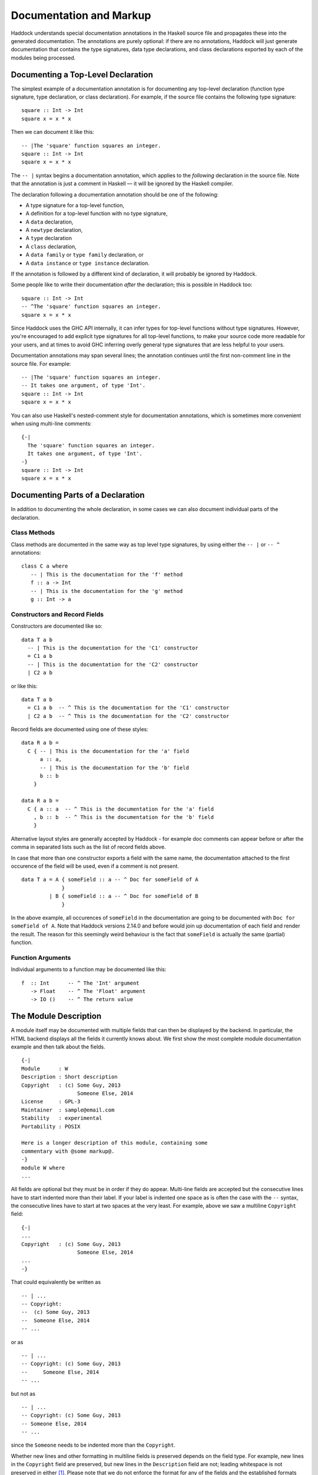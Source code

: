 Documentation and Markup
========================

Haddock understands special documentation annotations in the Haskell
source file and propagates these into the generated documentation. The
annotations are purely optional: if there are no annotations, Haddock
will just generate documentation that contains the type signatures, data
type declarations, and class declarations exported by each of the
modules being processed.

Documenting a Top-Level Declaration
-----------------------------------

The simplest example of a documentation annotation is for documenting
any top-level declaration (function type signature, type declaration, or
class declaration). For example, if the source file contains the
following type signature: ::

    square :: Int -> Int
    square x = x * x

Then we can document it like this: ::

    -- |The 'square' function squares an integer.
    square :: Int -> Int
    square x = x * x

The ``-- |`` syntax begins a documentation annotation, which applies
to the *following* declaration in the source file. Note that the
annotation is just a comment in Haskell — it will be ignored by the
Haskell compiler.

The declaration following a documentation annotation should be one of
the following:

-  A type signature for a top-level function,

-  A definition for a top-level function with no type signature,

-  A ``data`` declaration,

-  A ``newtype`` declaration,

-  A ``type`` declaration

-  A ``class`` declaration,

-  A ``data family`` or ``type family`` declaration, or

-  A ``data instance`` or ``type instance`` declaration.

If the annotation is followed by a different kind of declaration, it
will probably be ignored by Haddock.

Some people like to write their documentation *after* the declaration;
this is possible in Haddock too: ::

    square :: Int -> Int
    -- ^The 'square' function squares an integer.
    square x = x * x

Since Haddock uses the GHC API internally, it can infer types for
top-level functions without type signatures. However, you're
encouraged to add explicit type signatures for all top-level
functions, to make your source code more readable for your users, and
at times to avoid GHC inferring overly general type signatures that
are less helpful to your users.

Documentation annotations may span several lines; the annotation
continues until the first non-comment line in the source file. For
example: ::

    -- |The 'square' function squares an integer.
    -- It takes one argument, of type 'Int'.
    square :: Int -> Int
    square x = x * x

You can also use Haskell's nested-comment style for documentation
annotations, which is sometimes more convenient when using multi-line
comments: ::

    {-|
      The 'square' function squares an integer.
      It takes one argument, of type 'Int'.
    -}
    square :: Int -> Int
    square x = x * x

Documenting Parts of a Declaration
----------------------------------

In addition to documenting the whole declaration, in some cases we can
also document individual parts of the declaration.

Class Methods
~~~~~~~~~~~~~

Class methods are documented in the same way as top level type
signatures, by using either the ``-- |`` or ``-- ^`` annotations: ::

    class C a where
       -- | This is the documentation for the 'f' method
       f :: a -> Int
       -- | This is the documentation for the 'g' method
       g :: Int -> a

Constructors and Record Fields
~~~~~~~~~~~~~~~~~~~~~~~~~~~~~~

Constructors are documented like so: ::

    data T a b
      -- | This is the documentation for the 'C1' constructor
      = C1 a b
      -- | This is the documentation for the 'C2' constructor
      | C2 a b

or like this: ::

    data T a b
      = C1 a b  -- ^ This is the documentation for the 'C1' constructor
      | C2 a b  -- ^ This is the documentation for the 'C2' constructor

Record fields are documented using one of these styles: ::

    data R a b =
      C { -- | This is the documentation for the 'a' field
          a :: a,
          -- | This is the documentation for the 'b' field
          b :: b
        }

    data R a b =
      C { a :: a  -- ^ This is the documentation for the 'a' field
        , b :: b  -- ^ This is the documentation for the 'b' field
        }

Alternative layout styles are generally accepted by Haddock - for
example doc comments can appear before or after the comma in separated
lists such as the list of record fields above.

In case that more than one constructor exports a field with the same
name, the documentation attached to the first occurence of the field
will be used, even if a comment is not present. ::

    data T a = A { someField :: a -- ^ Doc for someField of A
                 }
             | B { someField :: a -- ^ Doc for someField of B
                 }

In the above example, all occurences of ``someField`` in the
documentation are going to be documented with
``Doc for someField of A``. Note that Haddock versions 2.14.0 and before
would join up documentation of each field and render the result. The
reason for this seemingly weird behaviour is the fact that ``someField``
is actually the same (partial) function.

Function Arguments
~~~~~~~~~~~~~~~~~~

Individual arguments to a function may be documented like this: ::

    f  :: Int      -- ^ The 'Int' argument
       -> Float    -- ^ The 'Float' argument
       -> IO ()    -- ^ The return value

.. _module-description:

The Module Description
----------------------

A module itself may be documented with multiple fields that can then be
displayed by the backend. In particular, the HTML backend displays all
the fields it currently knows about. We first show the most complete
module documentation example and then talk about the fields. ::

    {-|
    Module      : W
    Description : Short description
    Copyright   : (c) Some Guy, 2013
                      Someone Else, 2014
    License     : GPL-3
    Maintainer  : sample@email.com
    Stability   : experimental
    Portability : POSIX

    Here is a longer description of this module, containing some
    commentary with @some markup@.
    -}
    module W where
    ...

All fields are optional but they must be in order if they do appear.
Multi-line fields are accepted but the consecutive lines have to start
indented more than their label. If your label is indented one space as
is often the case with the ``--`` syntax, the consecutive lines have
to start at two spaces at the very least. For example, above we saw a
multiline ``Copyright`` field: ::

    {-|
    ...
    Copyright   : (c) Some Guy, 2013
                      Someone Else, 2014
    ...
    -}

That could equivalently be written as ::

    -- | ...
    -- Copyright:
    --  (c) Some Guy, 2013
    --  Someone Else, 2014
    -- ...

or as ::

    -- | ...
    -- Copyright: (c) Some Guy, 2013
    --     Someone Else, 2014
    -- ...

but not as ::

    -- | ...
    -- Copyright: (c) Some Guy, 2013
    -- Someone Else, 2014
    -- ...

since the ``Someone`` needs to be indented more than the
``Copyright``.

Whether new lines and other formatting in multiline fields is
preserved depends on the field type. For example, new lines in the
``Copyright`` field are preserved, but new lines in the
``Description`` field are not; leading whitespace is not preserved in
either [#backend]_. Please note that we do not enforce the format for
any of the fields and the established formats are just a convention.

.. [#backend] Technically, whitespace and newlines in the
   ``Description`` field are preserved verbatim by the HTML backend,
   but because most browsers collapse whitespace in HTML, they don't
   render as such. But other backends may render this whitespace.

Fields of the Module Description
~~~~~~~~~~~~~~~~~~~~~~~~~~~~~~~~

The ``Module`` field specifies the current module name. Since the module
name can be inferred automatically from the source file, it doesn't
affect the output of any of the backends. But you might want to
include it for any other tools that might be parsing these comments
without the help of GHC.

The ``Description`` field accepts some short text which outlines the
general purpose of the module. If you're generating HTML, it will show
up next to the module link in the module index.

The ``Copyright``, ``License``, ``Maintainer`` and ``Stability`` fields should
be obvious. An alternative spelling for the ``License`` field is accepted
as ``Licence`` but the output will always prefer ``License``.

The ``Portability`` field has seen varied use by different library
authors. Some people put down things like operating system constraints
there while others put down which GHC extensions are used in the module.
Note that you might want to consider using the ``show-extensions`` module
flag for the latter (see :ref:`module-attrs`).

Finally, a module may contain a documentation comment before the
module header, in which case this comment is interpreted by Haddock as
an overall description of the module itself, and placed in a section
entitled ``Description`` in the documentation for the module. All the
usual Haddock :ref:`markup` is valid in this comment.

Controlling the Documentation Structure
---------------------------------------

Haddock produces interface documentation that lists only the entities
actually exported by the module. If there is no export list then all
entities defined by the module are exported.

The documentation for a module will
include *all* entities exported by that module, even if they were
re-exported from another module. The only exception is when Haddock can't
see the declaration for the re-exported entity, perhaps because it isn't
part of the batch of modules currently being processed.

To Haddock the export list has even more significance than just
specifying the entities to be included in the documentation. It also
specifies the *order* that entities will be listed in the generated
documentation. This leaves the programmer free to implement functions in
any order he/she pleases, and indeed in any *module* he/she pleases, but
still specify the order that the functions should be documented in the
export list. Indeed, many programmers already do this: the export list
is often used as a kind of ad-hoc interface documentation, with
headings, groups of functions, type signatures and declarations in
comments.

In the next section we give examples illustrating most of the
structural markup features. After the examples we go into more detail
explaining the related markup, namely :ref:`section-headings`,
:ref:`named-chunks`, and :ref:`re-exporting-entire-module`.

.. _structure-examples:

Documentation Structure Examples
~~~~~~~~~~~~~~~~~~~~~~~~~~~~~~~~

We now give several examples that produce similar results and
illustrate most of the structural markup features. The first two
example use an export list, but the third example does not.

The first example, using an export list with :ref:`section-headings`
and inline section descriptions: ::

    module Image
      ( -- * Image importers
        --
        -- | There is a "smart" importer, 'readImage', that determines
        -- the image format from the file extension, and several
        -- "dumb" format-specific importers that decode the file at
        -- the specified type.
        readImage
      , readPngImage
      , readGifImage
      , ...
        -- * Image exporters
        -- ...
      ) where

    import Image.Types ( Image )

    -- | Read an image, guessing the format from the file name.
    readImage :: FilePath -> IO Image
    readImage = ...

    -- | Read a GIF.
    readGifImage :: FilePath -> IO Image
    readGifImage = ...

    -- | Read a PNG.
    readPngImage :: FilePath -> IO Image
    readPngImage = ...

    ...

Note that the order of the entities ``readPngImage`` and
``readGifImage`` in the export list is different from the order of the
actual declarations farther down; the order in the export list is the
order used in the generated docs. Also, the imported ``Image`` type
itself is not re-exported, so it will not be included in the rendered
docs (see :ref:`hyperlinking-re-exported`).

The second example, using an export list with a section description
defined elsewhere (the ``$imageImporters``; see :ref:`named-chunks`):
::

    module Image
      ( -- * Image importers
        --
        -- $imageImporters
        readImage
      , readPngImage
      , readGifImage
      , ...
        -- * Image exporters
        -- ...
      ) where

    import Image.Types ( Image )

    -- $imageImporters
    --
    -- There is a "smart" importer, 'readImage', that determines the
    -- image format from the file extension, and several "dumb"
    -- format-specific importers that decode the file at the specified
    -- type.

    -- | Read an image, guessing the format from the file name.
    readImage :: FilePath -> IO Image
    readImage = ...

    -- | Read a GIF.
    readGifImage :: FilePath -> IO Image
    readGifImage = ...

    -- | Read a PNG.
    readPngImage :: FilePath -> IO Image
    readPngImage = ...

    ...

This produces the same rendered docs as the first example, but the
source code itself is arguably more readable, since the documentation
for the group of importer functions is closer to their definitions.

The third example, without an export list: ::

    module Image where

    import Image.Types ( Image )

    -- * Image importers
    --
    -- $imageImporters
    --
    -- There is a "smart" importer, 'readImage', that determines the
    -- image format from the file extension, and several "dumb"
    -- format-specific importers that decode the file at the specified
    -- type.

    -- | Read an image, guessing the format from the file name.
    readImage :: FilePath -> IO Image
    readImage = ...

    -- | Read a GIF.
    readGifImage :: FilePath -> IO Image
    readGifImage = ...

    -- | Read a PNG.
    readPngImage :: FilePath -> IO Image
    readPngImage = ...

    ...

    -- * Image exporters
    -- ...

Note that the section headers (e.g. ``-- * Image importers``) now
appear in the module body itself, and that the section documentation
is still given using :ref:`named-chunks`. Unlike in the first example
when using an export list, the named chunk syntax ``$imageImporters``
*must* be used for the section documentation; attempting to use the
``-- | ...`` syntax to document the image importers here will wrongly
associate the documentation chunk with the next definition!

.. _section-headings:

Section Headings
~~~~~~~~~~~~~~~~

You can insert headings and sub-headings in the documentation by
including annotations at the appropriate point in the export list, or
in the module body directly when not using an export list.

For example: ::

    module Foo (
      -- * Classes
      C(..),
      -- * Types
      -- ** A data type
      T,
      -- ** A record
      R,
      -- * Some functions
      f, g
      ) where

Headings are introduced with the syntax ``-- *``, ``-- **`` and so
on, where the number of ``*``\ s indicates the level of the heading
(section, sub-section, sub-sub-section, etc.).

If you use section headings, then Haddock will generate a table of
contents at the top of the module documentation for you.

The alternative style of placing the commas at the beginning of each
line is also supported. e.g.: ::

    module Foo (
      -- * Classes
      , C(..)
      -- * Types
      -- ** A data type
      , T
      -- ** A record
      , R
      -- * Some functions
      , f
      , g
      ) where

When not using an export list, you may insert section headers in the
module body. Such section headers associate with all entities
declaried up until the next section header. For example: ::

    module Foo where

    -- * Classes
    class C a where ...

    -- * Types
    -- ** A data type
    data T = ...

    -- ** A record
    data R = ...

    -- * Some functions
    f :: ...
    f = ...
    g :: ...
    g = ...

.. _re-exporting-entire-module:

Re-Exporting an Entire Module
~~~~~~~~~~~~~~~~~~~~~~~~~~~~~

Haskell allows you to re-export the entire contents of a module (or at
least, everything currently in scope that was imported from a given
module) by listing it in the export list: ::

    module A (
      module B,
      module C
     ) where

What will the Haddock-generated documentation for this module look like?
Well, it depends on how the modules ``B`` and ``C`` are imported. If
they are imported wholly and without any ``hiding`` qualifiers, then the
documentation will just contain a cross-reference to the documentation
for ``B`` and ``C``.

However, if the modules are not *completely* re-exported, for example:
::

    module A (
      module B,
      module C
     ) where

    import B hiding (f)
    import C (a, b)

then Haddock behaves as if the set of entities re-exported from ``B``
and ``C`` had been listed explicitly in the export list [#notImplemented]_.

.. Comment: was this ever implemented? Perhaps this part of the docs
   should just be removed until it is implemented?

.. [#notImplemented] This is not implemented at the time of writing
   (Haddock version 2.17.3 with GHC 8.0.2). At the moment, Haddock
   always inserts a module cross-reference.

The exception to this rule is when the re-exported module is declared
with the ``hide`` attribute (see :ref:`module-attrs`), in which
case the module is
never cross-referenced; the contents are always expanded in place in the
re-exporting module.

.. _named-chunks:

(Named) Chunks of Documentation
~~~~~~~~~~~~~~~~~~~~~~~~~~~~~~~

It is often desirable to include a chunk of documentation which is not
attached to any particular Haskell declaration, for example, when
giving summary documentation for a group of related definitions (see
:ref:`structure-examples`). In addition to including such documenation
chunks at the top of the file, as part of the
:ref:`module-description`, you can also associate them with
:ref:`section-headings`.

There are several ways to associate documentation chunks with section
headings, depending on whether you are using an export list or not:

-  The documentation can be included in the export list directly, by
   preceding it with a ``-- |``. For example: ::

       module Foo (
          -- * A section heading

          -- | Some documentation not attached to a particular Haskell entity
          ...
        ) where

   In this case the chunk is not "named".

-  If the documentation is large and placing it inline in the export
   list might bloat the export list and obscure the structure, then it
   can be given a name and placed out of line in the body of the module.
   This is achieved with a special form of documentation annotation
   ``-- $``, which we call a *named chunk*: ::

       module Foo (
          -- * A section heading

          -- $doc
          ...
        ) where

       -- $doc
       -- Here is a large chunk of documentation which may be referred to by
       -- the name $doc.

   The documentation chunk is given a name of your choice (here
   ``doc``), which is the sequence of alphanumeric characters directly
   after the ``-- $``, and it may be referred to by the same name in
   the export list. Note that named chunks must come *after* any
   imports in the module body.

-  If you aren't using an export list, then your only choice is to use
   a named chunk with the ``-- $`` syntax. For example: ::

       module Foo where

       -- * A section heading
       --
       -- $doc
       -- Here is a large chunk of documentation which may be referred to by
       -- the name $doc.

   Just like with entity declariations when not using an export list,
   named chunks of documentation are associated with the preceding
   section header here, or with the implicit top-level documentation
   section if there is no preceding section header.

   **Warning**: the form used in the first bullet above, where the
   chunk is not named, *does not work* when you aren't using an
   export list. For example ::

       module Foo where

       -- * A section heading
       --
       -- | Some documentation not attached to a particular Haskell entity

       -- | The fooifier.
       foo :: ...

   will result in ``Some documentation not ...`` being attached to
   *next* entity declaration, here ``foo``, in addition to any other
   documentation that next entity already has!

.. _hyperlinking-re-exported:

Hyperlinking and Re-Exported Entities
-------------------------------------

When Haddock renders a type in the generated documentation, it
hyperlinks all the type constructors and class names in that type to
their respective definitions. But for a given type constructor or class
there may be several modules re-exporting it, and therefore several
modules whose documentation contains the definition of that type or
class (possibly including the current module!) so which one do we link
to?

Let's look at an example. Suppose we have three modules ``A``, ``B`` and
``C`` defined as follows: ::

    module A (T) where
    data T a = C a

    module B (f) where
    import A
    f :: T Int -> Int
    f (C i) = i

    module C (T, f) where
    import A
    import B

Module ``A`` exports a datatype ``T``. Module ``B`` imports ``A`` and
exports a function ``f`` whose type refers to ``T``. Also, both ``T``
and ``f`` are re-exported from module C.

Haddock takes the view that each entity has a *home* module; that is,
the module that the library designer would most like to direct the user
to, to find the documentation for that entity. So, Haddock makes all
links to an entity point to the home module. The one exception is when
the entity is also exported by the current module: Haddock makes a local
link if it can.

How is the home module for an entity determined? Haddock uses the
following rules:

-  If modules A and B both export the entity, and module A imports
   (directly or indirectly) module B, then B is preferred.

-  A module with the ``hide`` attribute is never chosen as the home.

-  A module with the ``not-home`` attribute is only chosen if there are
   no other modules to choose.

If multiple modules fit the criteria, then one is chosen at random. If
no modules fit the criteria (because the candidates are all hidden),
then Haddock will issue a warning for each reference to an entity
without a home.

In the example above, module ``A`` is chosen as the home for ``T``
because it does not import any other module that exports ``T``. The link
from ``f``'s type in module ``B`` will therefore point to ``A.T``.
However, ``C`` also exports ``T`` and ``f``, and the link from ``f``'s
type in ``C`` will therefore point locally to ``C.T``.

.. _module-attrs:

Module Attributes
-----------------

Certain attributes may be specified for each module which affects the
way that Haddock generates documentation for that module. Attributes are
specified in a comma-separated list in an
``{-# OPTIONS_HADDOCK ... #-}`` pragma at the top of the module, either
before or after the module description. For example: ::

    {-# OPTIONS_HADDOCK hide, prune, ignore-exports #-}

    -- |Module description
    module A where
    ...

The options and module description can be in either order.

The following attributes are currently understood by Haddock:

``hide``
    Omit this module from the generated documentation, but nevertheless
    propagate definitions and documentation from within this module to
    modules that re-export those definitions.

``prune``
    Omit definitions that have no documentation annotations from the
    generated documentation.

``ignore-exports``
    Ignore the export list. Generate documentation as if the module had
    no export list - i.e. all the top-level declarations are exported,
    and section headings may be given in the body of the module.

``not-home``
    Indicates that the current module should not be considered to be the
    home module for each entity it exports, unless that entity is not
    exported from any other module. See :ref:`hyperlinking-re-exported`
    for more details.

``show-extensions``
    Indicates that we should render the extensions used in this module
    in the resulting documentation. This will only render if the output
    format supports it. If Language is set, it will be shown as well and
    all the extensions implied by it won't. All enabled extensions will
    be rendered, including those implied by their more powerful
    versions.

.. _markup:

Markup
------

Haddock understands certain textual cues inside documentation
annotations that tell it how to render the documentation. The cues (or
“markup”) have been designed to be simple and mnemonic in ASCII so that
the programmer doesn't have to deal with heavyweight annotations when
editing documentation comments.

Paragraphs
~~~~~~~~~~

One or more blank lines separates two paragraphs in a documentation
comment.

Special Characters
~~~~~~~~~~~~~~~~~~

The following characters have special meanings in documentation
comments: ``\\``, ``/``, ``'``, ``\```, ``"``, ``@``, ``<``, ``$``. To insert a
literal occurrence of one of these special characters, precede it with a
backslash (``\\``).

Additionally, the character ``>`` has a special meaning at the beginning
of a line, and the following characters have special meanings at the
beginning of a paragraph: ``*``, ``-``. These characters can also be
escaped using ``\\``.

Furthermore, the character sequence ``>>>`` has a special meaning at the
beginning of a line. To escape it, just prefix the characters in the
sequence with a backslash.

Character References
~~~~~~~~~~~~~~~~~~~~

Although Haskell source files may contain any character from the Unicode
character set, the encoding of these characters as bytes varies between
systems, so that only source files restricted to the ASCII character set
are portable. Other characters may be specified in character and string
literals using Haskell character escapes. To represent such characters
in documentation comments, Haddock supports SGML-style numeric character
references of the forms ``&#``\ D\ ``;`` and ``&#x``\ H\ ``;`` where D
and H are decimal and hexadecimal numbers denoting a code position in
Unicode (or ISO 10646). For example, the references ``&#x3BB;``,
``&#x3bb;`` and ``&#955;`` all represent the lower-case letter lambda.

Code Blocks
~~~~~~~~~~~

Displayed blocks of code are indicated by surrounding a paragraph with
``@...@`` or by preceding each line of a paragraph with ``>`` (we often
call these “bird tracks”). For example: ::

    -- | This documentation includes two blocks of code:
    --
    -- @
    --     f x = x + x
    -- @
    --
    -- >  g x = x * 42

There is an important difference between the two forms of code block: in
the bird-track form, the text to the right of the ‘\ ``>``\ ’ is
interpreted literally, whereas the ``@...@`` form interprets markup as
normal inside the code block. In particular, ``/`` is markup for italics,
and so e.g. ``@x / y / z@`` renders as ``x`` followed by italic
``y`` with no slashes, followed by ``z``.

Examples
~~~~~~~~

Haddock has markup support for examples of interaction with a
*read-eval-print loop (REPL)*. An example is introduced with ``>>>``
followed by an expression followed by zero or more result lines: ::

    -- | Two examples are given below:
    --
    -- >>> fib 10
    -- 55
    --
    -- >>> putStrLn "foo\nbar"
    -- foo
    -- bar

Result lines that only contain the string ``<BLANKLINE>`` are rendered
as blank lines in the generated documentation.

Properties
~~~~~~~~~~

Haddock provides markup for properties: ::

    -- | Addition is commutative:
    --
    -- prop> a + b = b + a

This allows third-party applications to extract and verify them.

Hyperlinked Identifiers
~~~~~~~~~~~~~~~~~~~~~~~

Referring to a Haskell identifier, whether it be a type, class,
constructor, or function, is done by surrounding it with single quotes: ::

    -- | This module defines the type 'T'.

If there is an entity ``T`` in scope in the current module, then the
documentation will hyperlink the reference in the text to the definition
of ``T`` (if the output format supports hyperlinking, of course; in a
printed format it might instead insert a page reference to the
definition).

It is also possible to refer to entities that are not in scope in the
current module, by giving the full qualified name of the entity: ::

    -- | The identifier 'M.T' is not in scope

If ``M.T`` is not otherwise in scope, then Haddock will simply emit a
link pointing to the entity ``T`` exported from module ``M`` (without
checking to see whether either ``M`` or ``M.T`` exist).

To make life easier for documentation writers, a quoted identifier is
only interpreted as such if the quotes surround a lexically valid
Haskell identifier. This means, for example, that it normally isn't
necessary to escape the single quote when used as an apostrophe: ::

    -- | I don't have to escape my apostrophes; great, isn't it?

Nothing special is needed to hyperlink identifiers which contain
apostrophes themselves: to hyperlink ``foo'`` one would simply type
``'foo''``. To hyperlink identifiers written in infix form, simply put
them in quotes as always: ``'`elem`'``.

For compatibility with other systems, the following alternative form of
markup is accepted [3]_: ```T'``.

.. [3]
   We chose not to use this as the primary markup for identifiers
   because strictly speaking the ````` character should not be used as a
   left quote, it is a grave accent.

Emphasis, Bold and Monospaced Text
~~~~~~~~~~~~~~~~~~~~~~~~~~~~~~~~~~

Emphasis may be added by surrounding text with ``/.../``. Other markup
is valid inside emphasis. To have a forward slash inside of emphasis,
just escape it: ``/fo\/o/``

Bold (strong) text is indicated by surrounding it with ``__...__``.
Other markup is valid inside bold. For example, ``__/foo/__`` will make
the emphasised text ``foo`` bold. You don't have to escape a single
underscore if you need it bold:
``__This_text_with_underscores_is_bold__``.

Monospaced (or typewriter) text is indicated by surrounding it with
``@...@``. Other markup is valid inside a monospaced span: for example
``@'f' a b@`` will hyperlink the identifier ``f`` inside the code
fragment, but ``@__FILE__@`` will render ``FILE`` in bold with no 
underscores, which may not be what you had in mind.

Linking to Modules
~~~~~~~~~~~~~~~~~~

Linking to a module is done by surrounding the module name with double
quotes: ::

    -- | This is a reference to the "Foo" module.

A basic check is done on the syntax of the header name to ensure that it
is valid before turning it into a link but unlike with identifiers,
whether the module is in scope isn't checked and will always be turned
into a link.

Itemized and Enumerated Lists
~~~~~~~~~~~~~~~~~~~~~~~~~~~~~

A bulleted item is represented by preceding a paragraph with either
“``*``” or “``-``”. A sequence of bulleted paragraphs is rendered as an
itemized list in the generated documentation, eg.: ::

    -- | This is a bulleted list:
    --
    --     * first item
    --
    --     * second item

An enumerated list is similar, except each paragraph must be preceded by
either “``(n)``” or “``n.``” where n is any integer. e.g. ::

    -- | This is an enumerated list:
    --
    --     (1) first item
    --
    --     2. second item

Lists of the same type don't have to be separated by a newline: ::

    -- | This is an enumerated list:
    --
    --     (1) first item
    --     2. second item
    --
    -- This is a bulleted list:
    --
    --     * first item
    --     * second item

You can have more than one line of content in a list element: ::

    -- |
    -- * first item
    -- and more content for the first item
    -- * second item
    -- and more content for the second item

You can even nest whole paragraphs inside of list elements. The rules
are 4 spaces for each indentation level. You're required to use a
newline before such nested paragraph: ::

    {-|
    * Beginning of list
    This belongs to the list above!

        > nested
        > bird
        > tracks

        * Next list
        More of the indented list.

            * Deeper

                @
                even code blocks work
                @

                * Deeper

                        1. Even deeper!
                        2. No newline separation even in indented lists.
    -}

The indentation of the first list item is honoured. That is, in the
following example the items are on the same level. Before Haddock
2.16.1, the second item would have been nested under the first item
which was unexpected. ::

    {-|
        * foo

        * bar
    -}

Definition Lists
~~~~~~~~~~~~~~~~

Definition lists are written as follows: ::

    -- | This is a definition list:
    --
    --   [@foo@]: The description of @foo@.
    --
    --   [@bar@]: The description of @bar@.

To produce output something like this:

``foo``
    The description of ``foo``.

``bar``
    The description of ``bar``.

Each paragraph should be preceded by the “definition term” enclosed in
square brackets and followed by a colon. Other markup operators may be
used freely within the definition term. You can escape ``]`` with a
backslash as usual.

Same rules about nesting and no newline separation as for bulleted and
numbered lists apply.

URLs
~~~~

A URL can be included in a documentation comment by surrounding it in
angle brackets, for example: ::

    <http://example.com>

If the output format supports it, the URL will be turned into a
hyperlink when rendered.

If Haddock sees something that looks like a URL (such as something
starting with ``http://`` or ``ssh://``) where the URL markup is valid,
it will automatically make it a hyperlink.

Links
~~~~~

Haddock supports Markdown syntax for inline links. A link consists of a
link text and a URL. The link text is enclosed in square brackets and
followed by the URL enclosed in regular parentheses, for example: ::

    [some link](http://example.com)

The link text is used as a descriptive text for the URL, if the output
format supports it.

Images
~~~~~~

Haddock supports Markdown syntax for inline images. This resembles the
syntax for links, but starts with an exclamation mark. An example looks
like this: ::

    ![image description](pathtoimage.png)

If the output format supports it, the image will be rendered inside the
documentation. The image description is used as relpacement text and/or
image title.

Mathematics / LaTeX
~~~~~~~~~~~~~~~~~~~

Haddock supports LaTeX syntax for rendering mathematical notation. The
delimiters are ``\[...\]`` for displayed mathematics and ``\(...\)``
for in-line mathematics. An example looks like this: ::

  \[
  f(a) = \frac{1}{2\pi i}\oint_\gamma \frac{f(z)}{z-a}\,\mathrm{d}z
  \]

If the output format supports it, the mathematics will be rendered
inside the documentation. For example, the HTML backend will display
the mathematics via `MathJax <https://www.mathjax.org>`__.

Grid Tables
~~~~~~~~~~~

Inspired by reSTs grid tables Haddock supports a complete table representation via a grid-like "ASCII art". Grid tables are described with a visual grid made up of the characters "-", "=", "|", and "+". The hyphen ("-") is used for horizontal lines (row separators). The equals sign ("=") may be used to separate optional header rows from the table body. The vertical bar ("|") is used for vertical lines (column separators). The plus sign ("+") is used for intersections of horizontal and vertical lines. ::

    -- | This is a grid table: 
    -- 
    -- +------------------------+------------+----------+----------+
    -- | Header row, column 1   | Header 2   | Header 3 | Header 4 |
    -- | (header rows optional) |            |          |          |
    -- +========================+============+==========+==========+
    -- | body row 1, column 1   | column 2   | column 3 | column 4 |
    -- +------------------------+------------+----------+----------+
    -- | body row 2             | Cells may span columns.          |
    -- +------------------------+------------+---------------------+
    -- | body row 3             | Cells may  | \[                  |
    -- +------------------------+ span rows. | f(n) = \sum_{i=1}   |
    -- | body row 4             |            | \]                  |
    -- +------------------------+------------+---------------------+

Anchors
~~~~~~~

Sometimes it is useful to be able to link to a point in the
documentation which doesn't correspond to a particular entity. For that
purpose, we allow *anchors* to be included in a documentation comment.
The syntax is ``#label#``, where label is the name of the anchor. An
anchor is invisible in the generated documentation.

To link to an anchor from elsewhere, use the syntax ``"module#label"``
where module is the module name containing the anchor, and label is the
anchor label. The module does not have to be local, it can be imported
via an interface. Please note that in Haddock versions 2.13.x and
earlier, the syntax was ``"module\#label"``. It is considered deprecated
and will be removed in the future.

Headings
~~~~~~~~

Headings inside of comment documentation are possible by preceding them
with a number of ``=``\ s. From 1 to 6 are accepted. Extra ``=``\ s will
be treated as belonging to the text of the heading. Note that it's up to
the output format to decide how to render the different levels. ::

    -- |
    -- = Heading level 1 with some /emphasis/
    -- Something underneath the heading.
    --
    -- == /Subheading/
    -- More content.
    --
    -- === Subsubheading
    -- Even more content.

Note that while headings have to start on a new paragraph, we allow
paragraph-level content to follow these immediately. ::

    -- |
    -- = Heading level 1 with some __bold__
    -- Something underneath the heading.
    --
    -- == /Subheading/
    -- More content.
    --
    -- === Subsubheading
    -- >>> examples are only allowed at the start of paragraphs

As of 2.15.1, there's experimental (read: subject to change or get
removed) support for collapsible headers: simply wrap your existing
header title in underscores, as per bold syntax. The collapsible section
will stretch until the end of the comment or until a header of equal or
smaller number of ``=``\ s. ::

    -- |
    -- === __Examples:__
    -- >>> Some very long list of examples
    --
    -- ==== This still falls under the collapse
    -- Some specialised examples
    --
    -- === This is does not go into the collapsable section.
    -- More content.

Metadata
~~~~~~~~

Since Haddock 2.16.0, some support for embedding metadata in the
comments has started to appear. The use of such data aims to standardise
various community conventions in how such information is conveyed and to
provide uniform rendering.

Since
^^^^^

``@since`` annotation can be used to convey information about when the
function was introduced or when it has changed in the way significant to
the user. ``@since`` is a paragraph-level element. While multiple such
annotations are not an error, only the one to appear in the comment last
will be used. ``@since`` has to be followed with a version number, no
further description is currently allowed. The meaning of this feature is
subject to change in the future per user feedback. ::

    -- |
    -- Some comment
    --
    -- @since 1.2.3

